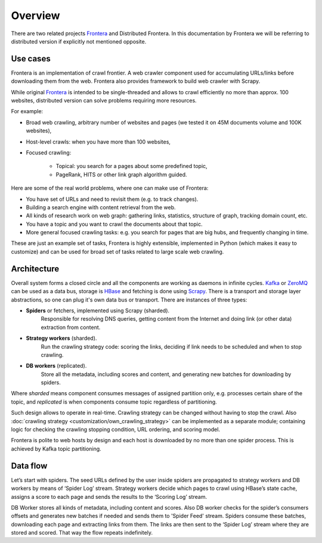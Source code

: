 ========
Overview
========

There are two related projects `Frontera`_ and Distributed Frontera. In this documentation by Frontera we will be
referring to distributed version if explicitly not mentioned opposite.

Use cases
---------
Frontera is an implementation of crawl frontier. A web crawler component used for accumulating URLs/links before
downloading them from the web. Frontera also provides framework to build web crawler with Scrapy.

While original `Frontera`_ is intended to be single-threaded and allows to crawl efficiently no more than approx. 100
websites, distributed version can solve problems requiring more resources.

For example:

* Broad web crawling, arbitrary number of websites and pages (we tested it on 45M documents volume and 100K websites),
* Host-level crawls: when you have more than 100 websites,
* Focused crawling:

    * Topical: you search for a pages about some predefined topic,
    * PageRank, HITS or other link graph algorithm guided.

Here are some of the real world problems, where one can make use of Frontera:

* You have set of URLs and need to revisit them (e.g. to track changes).
* Building a search engine with content retrieval from the web.
* All kinds of research work on web graph: gathering links, statistics, structure of graph, tracking domain count, etc.
* You have a topic and you want to crawl the documents about that topic.
* More general focused crawling tasks: e.g. you search for pages that are big hubs, and frequently changing in time.

These are just an example set of tasks, Frontera is highly extensible, implemented in Python (which makes it easy to
customize) and can be used for broad set of tasks related to large scale web crawling.

Architecture
------------
Overall system forms a closed circle and all the components are working as daemons in infinite cycles.
`Kafka`_ or `ZeroMQ`_ can be used as a data bus, storage is `HBase`_ and fetching is done using `Scrapy`_. There is a
transport and storage layer abstractions, so one can plug it's own data bus or transport. There are instances of three
types:

- **Spiders** or fetchers, implemented using Scrapy (sharded).
    Responsible for resolving DNS queries, getting content from the Internet and doing link (or other data) extraction
    from content.
- **Strategy workers** (sharded).
    Run the crawling strategy code: scoring the links, deciding if link needs to be scheduled and when to stop crawling.
- **DB workers** (replicated).
    Store all the metadata, including scores and content, and generating new batches for downloading by spiders.

Where *sharded* means component consumes messages of assigned partition only, e.g. processes certain share of the topic,
and *replicated* is when components consume topic regardless of partitioning.

Such design allows to operate in real-time. Crawling strategy can be changed without having to stop the crawl. Also
:doc:`crawling strategy <customization/own_crawling_strategy>` can be implemented as a separate module; containing logic
for checking the crawling stopping condition, URL ordering, and scoring model.

Frontera is polite to web hosts by design and each host is downloaded by no more than one spider process.
This is achieved by Kafka topic partitioning.

.. image:: images/frontera-design.png

Data flow
---------
Let’s start with spiders. The seed URLs defined by the user inside spiders are propagated to strategy workers and DB
workers by means of ‘Spider Log’ stream. Strategy workers decide which pages to crawl using HBase’s state
cache, assigns a score to each page and sends the results to the ‘Scoring Log’ stream.

DB Worker stores all kinds of metadata, including content and scores. Also DB worker checks for the spider’s consumers
offsets and generates new batches if needed and sends them to 'Spider Feed' stream. Spiders consume these batches,
downloading each page and extracting links from them. The links are then sent to the ‘Spider Log’ stream where they are
stored and scored. That way the flow repeats indefinitely.

.. _`Kafka`: http://kafka.apache.org/
.. _`ZeroMQ`: http://zeromq.org/
.. _`HBase`: http://hbase.apache.org/
.. _`Scrapy`: http://scrapy.org/
.. _`Frontera`: http://github.com/scrapinghub/frontera